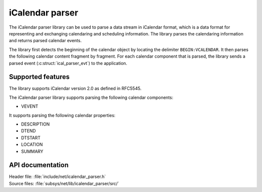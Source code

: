 .. _icalendar_parser_readme:

iCalendar parser
################

The iCalendar parser library can be used to parse a data stream in iCalendar format, which is a data format for representing and exchanging calendaring and scheduling information.
The library parses the calendaring information and returns parsed calendar events.

The library first detects the beginning of the calendar object by locating the delimiter ``BEGIN:VCALENDAR``.
It then parses the following calendar content fragment by fragment.
For each calendar component that is parsed, the library sends a parsed event (:c:struct:`ical_parser_evt`) to the application.

Supported features
******************

The library supports iCalendar version 2.0 as defined in RFC5545.

The iCalendar parser library supports parsing the following calendar components:

* VEVENT

It supports parsing the following calendar properties:

* DESCRIPTION
* DTEND
* DTSTART
* LOCATION
* SUMMARY

API documentation
*****************

| Header file: :file:`include/net/icalendar_parser.h`
| Source files: :file:`subsys/net/lib/icalendar_parser/src/`

.. doxygengroup:: icalendar_parser
   :project: nrf
   :members:
